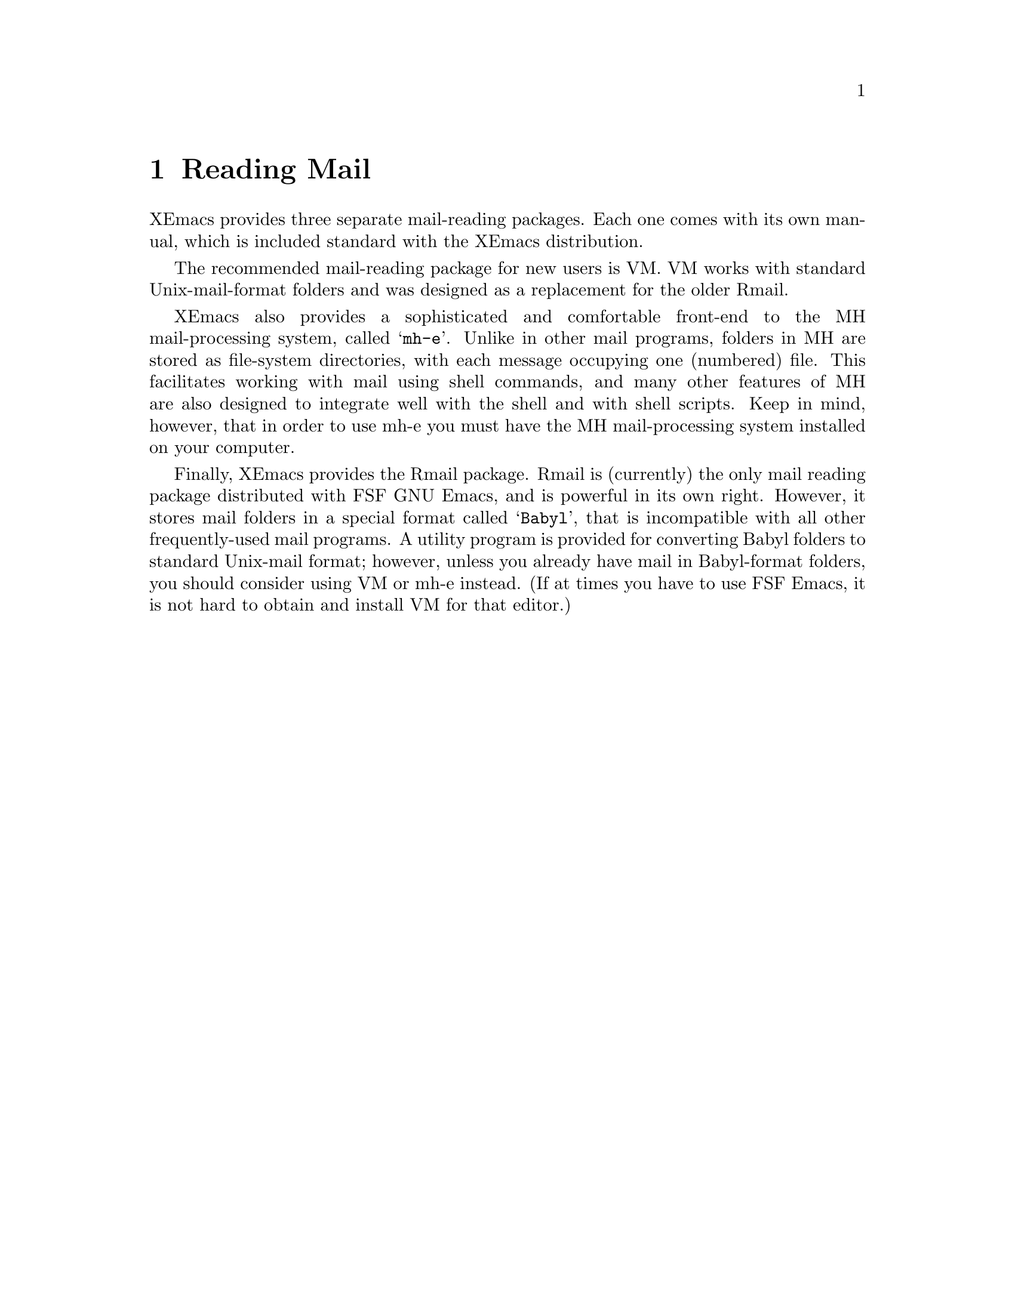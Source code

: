 
@node Reading Mail, Calendar/Diary, Sending Mail, Top
@chapter Reading Mail
@cindex mail
@cindex message

XEmacs provides three separate mail-reading packages.  Each one comes with
its own manual, which is included standard with the XEmacs distribution.

The recommended mail-reading package for new users is VM.  VM works
with standard Unix-mail-format folders and was designed as a replacement
for the older Rmail.

XEmacs also provides a sophisticated and comfortable front-end to the
MH mail-processing system, called @samp{mh-e}.  Unlike in other
mail programs, folders in MH are stored as file-system directories,
with each message occupying one (numbered) file.  This facilitates
working with mail using shell commands, and many other features of
MH are also designed to integrate well with the shell and with
shell scripts.  Keep in mind, however, that in order to use mh-e
you must have the MH mail-processing system installed on your
computer.

Finally, XEmacs provides the Rmail package.  Rmail is (currently) the
only mail reading package distributed with FSF GNU Emacs, and is
powerful in its own right.  However, it stores mail folders in a special
format called @samp{Babyl}, that is incompatible with all other
frequently-used mail programs.  A utility program is provided for
converting Babyl folders to standard Unix-mail format; however, unless
you already have mail in Babyl-format folders, you should consider
using VM or mh-e instead. (If at times you have to use FSF Emacs, it
is not hard to obtain and install VM for that editor.)
